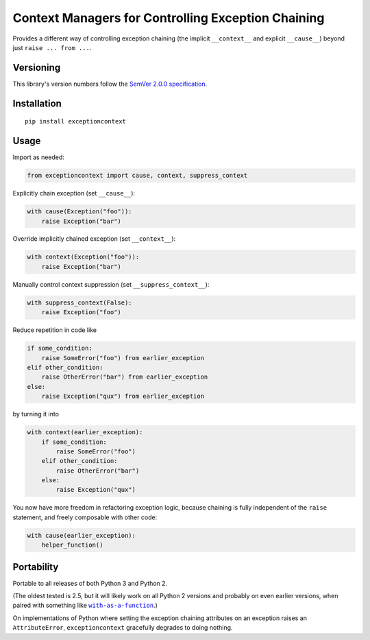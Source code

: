 Context Managers for Controlling Exception Chaining
===================================================

Provides a different way of controlling exception chaining
(the implicit ``__context__`` and explicit ``__cause__``)
beyond just ``raise ... from ...``.


Versioning
----------

This library's version numbers follow the `SemVer 2.0.0
specification <https://semver.org/spec/v2.0.0.html>`_.


Installation
------------

::

    pip install exceptioncontext


Usage
-----

Import as needed:

.. code:: python

    from exceptioncontext import cause, context, suppress_context

Explicitly chain exception (set ``__cause__``):

.. code:: python

    with cause(Exception("foo")):
        raise Exception("bar")

Override implicitly chained exception (set ``__context__``):

.. code:: python

    with context(Exception("foo")):
        raise Exception("bar")

Manually control context suppression (set ``__suppress_context__``):

.. code:: python

    with suppress_context(False):
        raise Exception("foo")

Reduce repetition in code like

.. code:: python

    if some_condition:
        raise SomeError("foo") from earlier_exception
    elif other_condition:
        raise OtherError("bar") from earlier_exception
    else:
        raise Exception("qux") from earlier_exception

by turning it into

.. code:: python

    with context(earlier_exception):
        if some_condition:
            raise SomeError("foo")
        elif other_condition:
            raise OtherError("bar")
        else:
            raise Exception("qux")

You now have more freedom in refactoring exception logic,
because chaining is fully independent of the ``raise``
statement, and freely composable with other code:

.. code:: python

    with cause(earlier_exception):
        helper_function()


Portability
-----------

Portable to all releases of both Python 3 and Python 2.

(The oldest tested is 2.5, but it will likely work on all
Python 2 versions and probably on even earlier versions,
when paired with something like |with|_.)

.. |with| replace:: ``with-as-a-function``
.. _with: https://pypi.org/with-as-a-function

On implementations of Python where setting the exception chaining
attributes on an exception raises an ``AttributeError``,
``exceptioncontext`` gracefully degrades to doing nothing.

